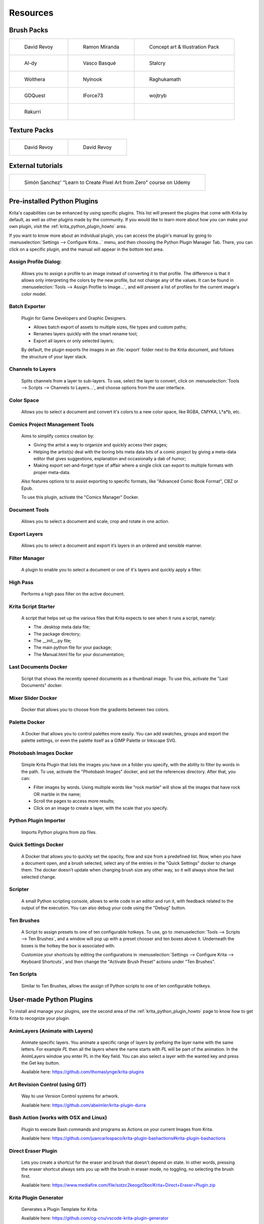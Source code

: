 .. meta::
   :description:
        Resource Packs for Krita.

.. metadata-placeholder

   :authors: - Wolthera van Hövell tot Westerflier <griffinvalley@gmail.com>
             - Scott Petrovic
             - Raghavendra Kamath <raghu@raghukamath.com>
             - Nathan Lovato
             - Pedro Reis <pedroreis.ad@protonmail.com>
             
   :license: GNU free documentation license 1.3 or later.


.. _resources_page:

#########
Resources
#########


Brush Packs
===========

.. list-table::

        * - .. figure:: /images/resource_packs/Resources-deevadBrushes.jpg
               :target: https://github.com/Deevad/deevad-krita-brushpresets

               David Revoy

          - .. figure:: /images/resource_packs/Resources-mirandaBrushes.jpg
               :target: https://drive.google.com/open?id=1hrH4xzMRwzV0SBEt2K8faqZ_YUX-AdyJ

               Ramon Miranda

          - .. figure:: /images/resource_packs/Resources-conceptBrushes.jpg
               :target: https://forum.kde.org/viewtopic.php?f=274&t=127423

               Concept art & Illustration Pack
        * - .. figure:: /images/resource_packs/Resources-aldyBrushes.jpg
               :target: https://www.deviantart.com/al-dy/art/Aldys-Brush-Pack-for-Krita-2-3-1-196128561

               Al-dy

          - .. figure:: /images/resource_packs/Resources-vascoBrushes.jpg
               :target: https://vascobasque.com/modular-brushset/

               Vasco Basqué

          - .. figure:: /images/resource_packs/Resources-stalcryBrushes.jpg
               :target: https://www.deviantart.com/stalcry/art/Krita-Custom-Brushes-350338351

               Stalcry

        * - .. figure:: /images/resource_packs/Resources-woltheraBrushes.jpg
               :target: https://forum.kde.org/viewtopic.php?f=274&t=125125

               Wolthera

          - .. figure:: /images/resource_packs/Resources-nylnook.jpg
               :target: https://nylnook.art/en/blog/krita-brushes-pack-v2/

               Nylnook


          - .. figure:: /images/resource_packs/Resources-raghukamathBrushes.png
               :target: https://gitlab.com/raghukamath/krita-brush-presets/-/releases

               Raghukamath

        * - .. figure:: /images/resource_packs/Resources-GDQuestBrushes.jpeg
               :target: https://github.com/GDquest/free-krita-brushes/releases/

               GDQuest

          - .. figure:: /images/resource_packs/Resources-iForce73Brushes.png
               :target: https://www.deviantart.com/iforce73/art/Environments-2-0-759523252

               IForce73

          - .. figure:: /images/resource_packs/Resources-wojtrybBrushes.png
               :target: https://www.dropbox.com/s/i1rt7f0qc77nc4m/wont_teach_you_to_draw_brushpack_v5.0.zip?dl=1

               wojtryb

        * - .. figure:: /images/resource_packs/Resources-rakurribrushset.png
               :target: https://github.com/Rakurri/rakurri-brush-set-for-krita

               Rakurri

          -
          
          -

Texture Packs
=============

.. list-table::

        * - .. figure:: /images/resource_packs/Resources-deevadTextures.jpg
               :target: https://www.davidrevoy.com/article156/texture-pack-1

               David Revoy

          - .. figure:: /images/resource_packs/Resources-deevadTextures2.jpg
               :target: https://www.davidrevoy.com/article263/five-traditional-textures

               David Revoy

External tutorials
==================

.. list-table::

        * - .. figure:: /images/resource_packs/simon_pixel_art_course.png
               :target: https://www.udemy.com/learn-to-create-pixel-art-from-zero/?couponCode=OTHER_75

               Simón Sanchez' "Learn to Create Pixel Art from Zero" course on Udemy


Pre-installed Python Plugins
============================

Krita's capabilities can be enhanced by using specific plugins. This list will present the plugins that come with Krita by default, as well as other plugins made by the community. If you would like to learn more about how you can make your own plugin, visit the :ref:`krita_python_plugin_howto` area.

If you want to know more about an individual plugin, you can access the plugin's manual by going to :menuselection:`Settings --> Configure Krita...` menu, and then choosing the Python Plugin Manager Tab. There, you can click on a specific plugin, and the manual will appear in the bottom text area. 

Assign Profile Dialog:
----------------------

    Allows you to assign a profile to an image instead of converting it to that profile. The difference is that it allows only interpreting the colors by the new profile, but not change any of the values. It can be found in :menuselection:`Tools --> Assign Profile to Image...`, and will present a list of profiles for the current image's color model.

Batch Exporter
--------------

    Plugin for Game Developers and Graphic Designers.
    
    - Allows batch export of assets to multiple sizes, file types and custom paths;
    - Renames layers quickly with the smart rename tool;
    - Export all layers or only selected layers;

    By default, the plugin exports the images in an :file:`export` folder next to the Krita document, and follows the structure of your layer stack.


Channels to Layers
------------------
    Splits channels from a layer to sub-layers. To use, select the layer to convert, click on :menuselection:`Tools --> Scripts --> Channels to Layers...`, and choose options from the user interface. 

Color Space
-----------

    Allows you to select a document and convert it's colors to a new color space, like RGBA, CMYKA, L*a*b, etc.

Comics Project Management Tools 
-------------------------------

    Aims to simplify comics creation by: 

    - Giving the artist a way to organize and quickly access their pages;
    - Helping the artist(s) deal with the boring bits meta data bits of a comic project by giving a meta-data editor that gives suggestions, explanation and occasionally a dab of humor;
    - Making export set-and-forget type of affair where a single click can export to multiple formats with proper meta-data.

    Also features options to to assist exporting to specific formats, like "Advanced Comic Book Format", CBZ or Epub. 

    To use this plugin, activate the "Comics Manager" Docker.

Document Tools
--------------

    Allows you to select a document and scale, crop and rotate in one action.

Export Layers
-------------

    Allows you to select a document and export it’s layers in an ordered and sensible manner.

Filter Manager 
--------------

    A plugin to enable you to select a document or one of it's layers and quickly apply a filter.

High Pass
---------

    Performs a high pass filter on the active document.

Krita Script Starter
--------------------

    A script that helps set up the various files that Krita expects to see when it runs a script, namely:

    - The .desktop meta data file;
    - The package directory;
    - The __init__.py file;
    - The main python file for your package;
    - The Manual.html file for your documentation;

Last Documents Docker
---------------------

    Script that shows the recently opened documents as a thumbnail image. To use this, activate the "Last Documents" docker.

Mixer Slider Docker
-------------------

    Docker that allows you to choose from the gradients between two colors. 

Palette Docker
--------------

    A Docker that allows you to control palettes more easily. You can add swatches, groups and export the palette settings, or even the palette itself as a GIMP Palette or Inkscape SVG.

Photobash Images Docker
-----------------------

    Simple Krita Plugin that lists the images you have on a folder you specify, with the ability to filter by words in the path. To use, activate the "Photobash Images" docker, and set the references directory. After that, you can:

    - Filter images by words. Using multiple words like "rock marble" will show all the images that have rock OR marble in the name;
    - Scroll the pages to access more results;
    - Click on an image to create a layer, with the scale that you specify.

Python Plugin Importer
----------------------

    Imports Python plugins from zip files.

Quick Settings Docker 
---------------------

    A Docker that allows you to quickly set the opacity, flow and size from a predefined list. Now, when you have a document open, and a brush selected, select any of the entries in the "Quick Settings" docker to change them. The docker doesn’t update when changing brush size any other way, so it will always show the last selected change.

Scripter
--------

    A small Python scripting console, allows to write code in an editor and run it, with feedback related to the output of the execution. You can also debug your code using the "Debug" button. 

Ten Brushes 
-----------

    A Script to assign presets to one of ten configurable hotkeys. To use, go to :menuselection:`Tools --> Scripts --> Ten Brushes`, and a window will pop up with a preset chooser and ten boxes above it. Underneath the boxes is the hotkey the box is associated with. 

    Customize your shortcuts by editing the configurations in :menuselection:`Settings --> Configure Krita --> Keyboard Shortcuts`, and then change the "Activate Brush Preset" actions under "Ten Brushes".

Ten Scripts
-----------

    Similar to Ten Brushes, allows the assign of Python scripts to one of ten configurable hotkeys. 

User-made Python Plugins
========================

To install and manage your plugins, see the second area of the :ref:`krita_python_plugin_howto` page to know how to get Krita to recognize your plugin.


AnimLayers (Animate with Layers)
--------------------------------

    Animate specific layers. You animate a specific range of layers by prefixing the layer name with the same letters. For example *PL* then all the layers where the name starts with *PL* will be part of the animation. In the AnimLayers window you enter PL in the Key field. You can also select a layer with the wanted key and press the Get key button.

    Available here: https://github.com/thomaslynge/krita-plugins

Art Revision Control (using GIT)
--------------------------------

    Way to use Version Control systems for artwork. 

    Available here: https://github.com/abeimler/krita-plugin-durra

Bash Action (works with OSX and Linux)
--------------------------------------

    Plugin to execute Bash commands and programs as Actions on your current Images from Krita.

    Available here: https://github.com/juancarlospaco/krita-plugin-bashactions#krita-plugin-bashactions

Direct Eraser Plugin
--------------------

    Lets you create a shortcut for the eraser and brush that doesn't depend on state. In other words, pressing the eraser shortcut always sets you up with the brush in eraser mode, no toggling, no selecting the brush first. 

    Available here: https://www.mediafire.com/file/sotzc2keogz0bor/Krita+Direct+Eraser+Plugin.zip

Krita Plugin Generator
----------------------
    Generates a Plugin Template for Krita.

    Available here: https://github.com/cg-cnu/vscode-krita-plugin-generator

Mirror Fix
----------

    Allows more flexibility when mirroring, with different orientations, and selections. 

    Available here: https://github.com/EyeOdin/mirror_fix

On-screen Canvas Shortcuts
--------------------------

    An onscreen button bar with shortcuts for Krita.

    Available here: https://github.com/qeshi/henriks-onscreen-krita-shortcut-buttons/tree/master/henriks_krita_buttons

Pigment.O
---------

    Available here: https://github.com/EyeOdin/Pigment.O

Post images on Mastodon
-----------------------

    A plugin that lets you post a copy of your current document directly to Mastodon.

    Available here: https://github.com/spaceottercode/kritatoot

Python auto-complete for text editors
-------------------------------------

    If you have the Krita source code, you can use this to generate the auto-complete file for Python. Many Python editors need a :file:`.PY` file to read for auto-complete information. This script reads the C++ header files and creates a Python file that can be used for auto-completion.

    Available here: https://github.com/scottpetrovic/krita-python-auto-complete


QuickColor
----------
    
    Enables the user to swap between predefined colors by using hotkeys.

    Available here: https://github.com/JonasLW/QuickColor


Reference Image Docker (old style)
----------------------------------
    After activating the docker, click on Open and choose an image. Beware, no verification is done on the format... You've been warned! After that you can move the reference, zoom or pick a color. 

    Available here: https://github.com/antoine-roux/krita-plugin-reference

Spine File Format Export
------------------------

    Inspired by the official Photoshop Plugin, it works nearly the same. Click on :menuselection:`Tools --> Scripts --> Export to Spine`, select a folder and all your images will be exported into it as well as :file:`spine.json`.

    Available here: https://github.com/chartinger/krita-unofficial-spine-export

Tablet Controls Docker
----------------------

    Available Here: https://github.com/tokyogeometry/tabui
    
ThreeSlots
----------

    Creates three brush tool shortcuts that memorize last used brush preset for each slot independently from each other.

    Available here: https://github.com/DarkDefender/threeslots

Timer Watch
-----------

    Allows you to check the time progress, start and pause if you want to take a break, and even do alarms.

    Available here: https://github.com/EyeOdin/timer_watch
    

ToggleRefLayer 
--------------
    Enables you to assign a keyboard shortcut to toggle the visibility of a reference layer named "reference".

    Available here: https://drive.google.com/file/d/11O8FiejleajsT_uHd4Q4VBrCrYX9Rh5v/view?usp=sharing


See Something We Missed?
========================
Have a resource you made and want to share it with other artists? Let us know in the forum or visit our chat room to discuss getting the resource added to here.

.. note:: We have curated a list of community created resources for Krita. These resources will be hosted on external website, which is not under the control of Krita or KDE. Please report any error or corrections in the content to the Krita developers.
